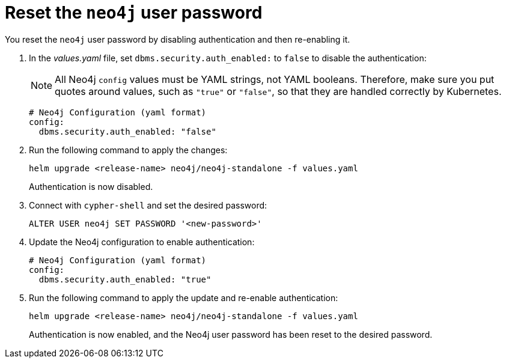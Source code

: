[[reset-password]]
= Reset the `neo4j` user password

You reset the `neo4j` user password by disabling authentication and then re-enabling it.

. In the _values.yaml_ file, set `dbms.security.auth_enabled:` to `false` to disable the authentication:
+
[NOTE]
====
All Neo4j `config` values must be YAML strings, not YAML booleans.
Therefore, make sure you put quotes around values, such as `"true"` or `"false"`, so that they are handled correctly by Kubernetes.
====
+
[source, yaml]
----
# Neo4j Configuration (yaml format)
config:
  dbms.security.auth_enabled: "false"
----
+
. Run the following command to apply the changes:
+
[source, shell]
----
helm upgrade <release-name> neo4j/neo4j-standalone -f values.yaml
----
+
Authentication is now disabled.
+
. Connect with `cypher-shell` and set the desired password:
+
[source, cypher]
----
ALTER USER neo4j SET PASSWORD '<new-password>'
----
+
. Update the Neo4j configuration to enable authentication:
+
[source, yaml]
----
# Neo4j Configuration (yaml format)
config:
  dbms.security.auth_enabled: "true"
----
+
. Run the following command to apply the update and re-enable authentication:
+
[source, shell]
----
helm upgrade <release-name> neo4j/neo4j-standalone -f values.yaml
----
+
Authentication is now enabled, and the Neo4j user password has been reset to the desired password.